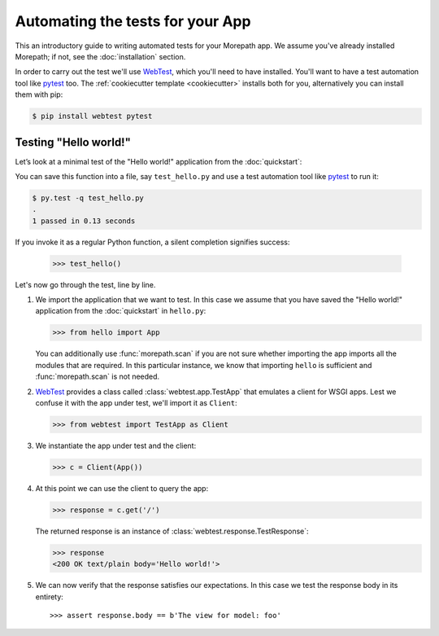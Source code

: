 Automating the tests for your App
=================================

This an introductory guide to writing automated tests for your
Morepath app.  We assume you've already installed Morepath; if not,
see the :doc:`installation` section.

In order to carry out the test we'll use WebTest_, which you'll need
to have installed. You'll want to have a test automation tool like
pytest_ too.  The :ref:`cookiecutter template <cookiecutter>` installs
both for you, alternatively you can install them with pip:

.. code-block:: console

  $ pip install webtest pytest


Testing "Hello world!"
----------------------

Let’s look at a minimal test of the "Hello world!" application from
the :doc:`quickstart`:

.. testcode::

  def test_hello():
      from hello import App
      from webtest import TestApp as Client

      c = Client(App())

      response = c.get('/')

      assert response.body == b'Hello world!'

You can save this function into a file, say ``test_hello.py`` and use
a test automation tool like pytest_ to run it:

.. code-block:: console

   $ py.test -q test_hello.py
   .
   1 passed in 0.13 seconds

If you invoke it as a regular Python function, a silent completion
signifies success:

  >>> test_hello()

.. _pytest: https://pytest.org

Let's now go through the test, line by line.

1. We import the application that we want to test.  In this case we
   assume that you have saved the "Hello world!" application from
   the :doc:`quickstart` in ``hello.py``:

   >>> from hello import App

   You can additionally use :func:`morepath.scan` if you are not sure
   whether importing the app imports all the modules that are
   required. In this particular instance, we know that importing
   ``hello`` is sufficient and :func:`morepath.scan` is not needed.

2. WebTest_ provides a class called :class:`webtest.app.TestApp`
   that emulates a client for WSGI apps.  Lest we confuse it with the
   app under test, we'll import it as ``Client``:

   >>> from webtest import TestApp as Client

3. We instantiate the app under test and the client:

   >>> c = Client(App())

4. At this point we can use the client to query the app:

   >>> response = c.get('/')

   The returned response is an instance of
   :class:`webtest.response.TestResponse`:

   >>> response
   <200 OK text/plain body='Hello world!'>

5. We can now verify that the response satisfies our expectations. In
   this case we test the response body in its entirety::

   >>> assert response.body == b'The view for model: foo'

.. _webtest: https://webtest.readthedocs.org
